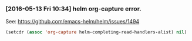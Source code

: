 #+BEGIN_COMMENT
.. title: 2017 10 21 Helm Org Capture Error
.. slug: 2017-10-21-helm-org-capture-error
.. date: 2017-10-21 14:04:44 UTC
.. tags: emacs, helm, org-mode
.. category:
.. link:
.. description:
.. type: text
#+END_COMMENT

*** [2016-05-13 Fri 10:34] helm org-capture error.
See: https://github.com/emacs-helm/helm/issues/1494
#+begin_src emacs-lisp
(setcdr (assoc 'org-capture helm-completing-read-handlers-alist) nil)
#+end_src
